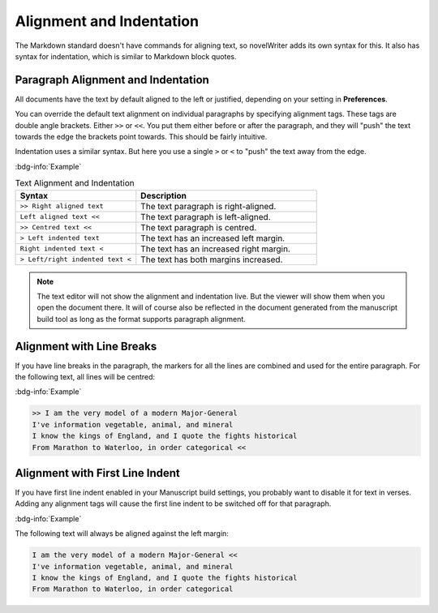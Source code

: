 .. _docs_usage_align_indent:

*************************
Alignment and Indentation
*************************

The Markdown standard doesn't have commands for aligning text, so novelWriter adds its own syntax
for this. It also has syntax for indentation, which is similar to Markdown block quotes.


Paragraph Alignment and Indentation
===================================

All documents have the text by default aligned to the left or justified, depending on your setting
in **Preferences**.

You can override the default text alignment on individual paragraphs by specifying alignment tags.
These tags are double angle brackets. Either ``>>`` or ``<<``. You put them either before or after
the paragraph, and they will "push" the text towards the edge the brackets point towards. This
should be fairly intuitive.

Indentation uses a similar syntax. But here you use a single ``>`` or ``<`` to "push" the text away
from the edge.

:bdg-info:`Example`

.. csv-table:: Text Alignment and Indentation
   :header: "Syntax", "Description"
   :widths: 40, 60
   :class: "tight-table"

   "``>> Right aligned text``",        "The text paragraph is right-aligned."
   "``Left aligned text <<``",         "The text paragraph is left-aligned."
   "``>> Centred text <<``",           "The text paragraph is centred."
   "``> Left indented text``",         "The text has an increased left margin."
   "``Right indented text <``",        "The text has an increased right margin."
   "``> Left/right indented text <``", "The text has both margins increased."

.. note::

   The text editor will not show the alignment and indentation live. But the viewer will show them
   when you open the document there. It will of course also be reflected in the document generated
   from the manuscript build tool as long as the format supports paragraph alignment.


Alignment with Line Breaks
==========================

If you have line breaks in the paragraph, the markers for all the lines are combined and used for
the entire paragraph. For the following text, all lines will be centred:

:bdg-info:`Example`

.. code-block:: md

   >> I am the very model of a modern Major-General
   I've information vegetable, animal, and mineral
   I know the kings of England, and I quote the fights historical
   From Marathon to Waterloo, in order categorical <<


Alignment with First Line Indent
================================

If you have first line indent enabled in your Manuscript build settings, you probably want to
disable it for text in verses. Adding any alignment tags will cause the first line indent to be
switched off for that paragraph.

:bdg-info:`Example`

The following text will always be aligned against the left margin:

.. code-block:: md

   I am the very model of a modern Major-General <<
   I've information vegetable, animal, and mineral
   I know the kings of England, and I quote the fights historical
   From Marathon to Waterloo, in order categorical
